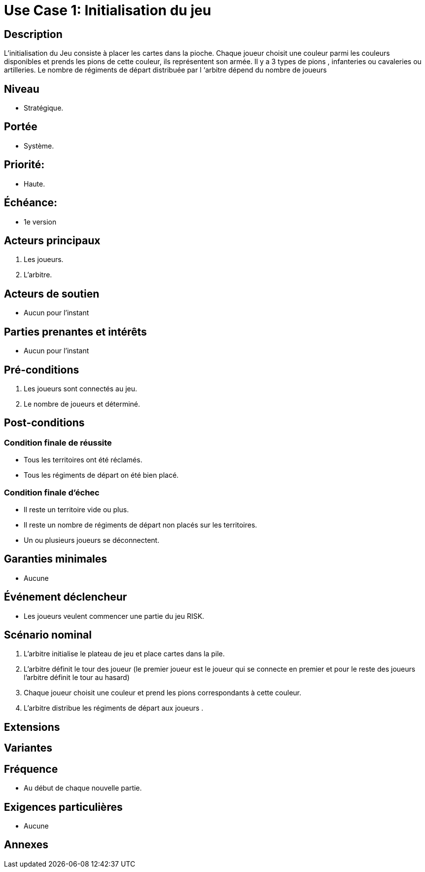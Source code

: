 = Use Case 1: Initialisation du jeu

== Description
L'initialisation du Jeu consiste à placer les cartes dans la pioche.
Chaque joueur choisit une couleur parmi les couleurs disponibles et prends les pions de cette couleur, ils représentent son armée. Il y a 3 types de pions , infanteries ou cavaleries ou artilleries.
Le nombre de régiments de départ distribuée par l ‘arbitre dépend du nombre de joueurs

== Niveau
 * Stratégique.

== Portée
* Système.

== Priorité:
 * Haute.

== Échéance:
* 1e version

== Acteurs principaux

. Les joueurs.
. L'arbitre.

== Acteurs de soutien

* Aucun pour l'instant

== Parties prenantes et intérêts

* Aucun pour l'instant

== Pré-conditions

1. Les joueurs sont connectés au jeu.
2. Le nombre de joueurs et déterminé.

== Post-conditions

=== Condition finale de réussite
* Tous les territoires ont été réclamés.
* Tous les régiments de départ on été bien placé.



=== Condition finale d'échec

* Il reste un territoire vide ou plus.

* Il reste un nombre de régiments de départ non placés sur les territoires.


* Un ou plusieurs joueurs se déconnectent.



== Garanties minimales

* Aucune

== Événement déclencheur

* Les joueurs veulent commencer une partie du jeu RISK.

== Scénario nominal
1. L’arbitre initialise le plateau de jeu et place cartes dans la pile.
2. L'arbitre définit le tour des joueur (le premier joueur est le joueur qui se connecte en premier et pour le reste des joueurs l’arbitre définit le tour au hasard)
3. Chaque joueur choisit  une couleur et prend les pions correspondants à cette couleur.
4. L’arbitre distribue les régiments de départ aux joueurs .


== Extensions


== Variantes


== Fréquence

* Au début de chaque nouvelle partie.

== Exigences particulières

* Aucune



== Annexes
